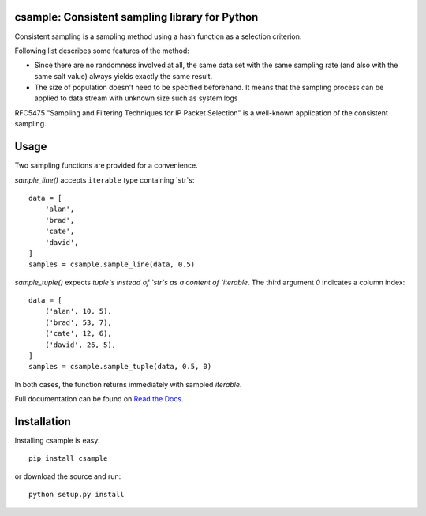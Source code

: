 csample: Consistent sampling library for Python
===============================================

|travismaster|

.. |travismaster| image:: https://secure.travis-ci.org/box-and-whisker/csample.png?branch=master
   :target: http://travis-ci.org/box-and-whisker/csample

Consistent sampling is a sampling method using a hash function as a selection
criterion.

Following list describes some features of the method:

*   Since there are no randomness involved at all, the same data set with the
    same sampling rate (and also with the same salt value) always yields
    exactly the same result.
*   The size of population doesn't need to be specified beforehand. It means
    that the sampling process can be applied to data stream with unknown size
    such as system logs

RFC5475 "Sampling and Filtering Techniques for IP Packet Selection" is a
well-known application of the consistent sampling.


Usage
=====

Two sampling functions are provided for a convenience.

`sample_line()` accepts ``iterable`` type containing `str`s::

    data = [
        'alan',
        'brad',
        'cate',
        'david',
    ]
    samples = csample.sample_line(data, 0.5)

`sample_tuple()` expects `tuple`s instead of `str`s as a content of
`iterable`. The third argument `0` indicates a column index::

    data = [
        ('alan', 10, 5),
        ('brad', 53, 7),
        ('cate', 12, 6),
        ('david', 26, 5),
    ]
    samples = csample.sample_tuple(data, 0.5, 0)

In both cases, the function returns immediately with sampled `iterable`.

Full documentation can be found on `Read the Docs`_.

.. _Read the Docs: http://readthedocs.org/docs/csample/en/latest/


Installation
============

Installing csample is easy::

    pip install csample

or download the source and run::

    python setup.py install

